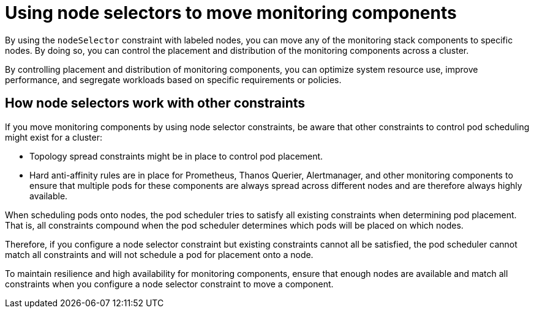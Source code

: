 // Module included in the following assemblies:
//
// * observability/monitoring/configuring-the-monitoring-stack.adoc

:_mod-docs-content-type: CONCEPT
[id="using-node-selectors-to-move-monitoring-components_{context}"]
= Using node selectors to move monitoring components

By using the `nodeSelector` constraint with labeled nodes, you can move any of the monitoring stack components to specific nodes.
By doing so, you can control the placement and distribution of the monitoring components across a cluster.

By controlling placement and distribution of monitoring components, you can optimize system resource use, improve performance, and segregate workloads based on specific requirements or policies.

[id="how-node-selectors-work-with-other-constraints_{context}"]
== How node selectors work with other constraints


If you move monitoring components by using node selector constraints, be aware that other constraints to control pod scheduling might exist for a cluster:

* Topology spread constraints might be in place to control pod placement.
* Hard anti-affinity rules are in place for Prometheus, Thanos Querier, Alertmanager, and other monitoring components to ensure that multiple pods for these components are always spread across different nodes and are therefore always highly available.

When scheduling pods onto nodes, the pod scheduler tries to satisfy all existing constraints when determining pod placement.
That is, all constraints compound when the pod scheduler determines which pods will be placed on which nodes.

Therefore, if you configure a node selector constraint but existing constraints cannot all be satisfied, the pod scheduler cannot match all constraints and will not schedule a pod for placement onto a node.

To maintain resilience and high availability for monitoring components, ensure that enough nodes are available and match all constraints when you configure a node selector constraint to move a component.
